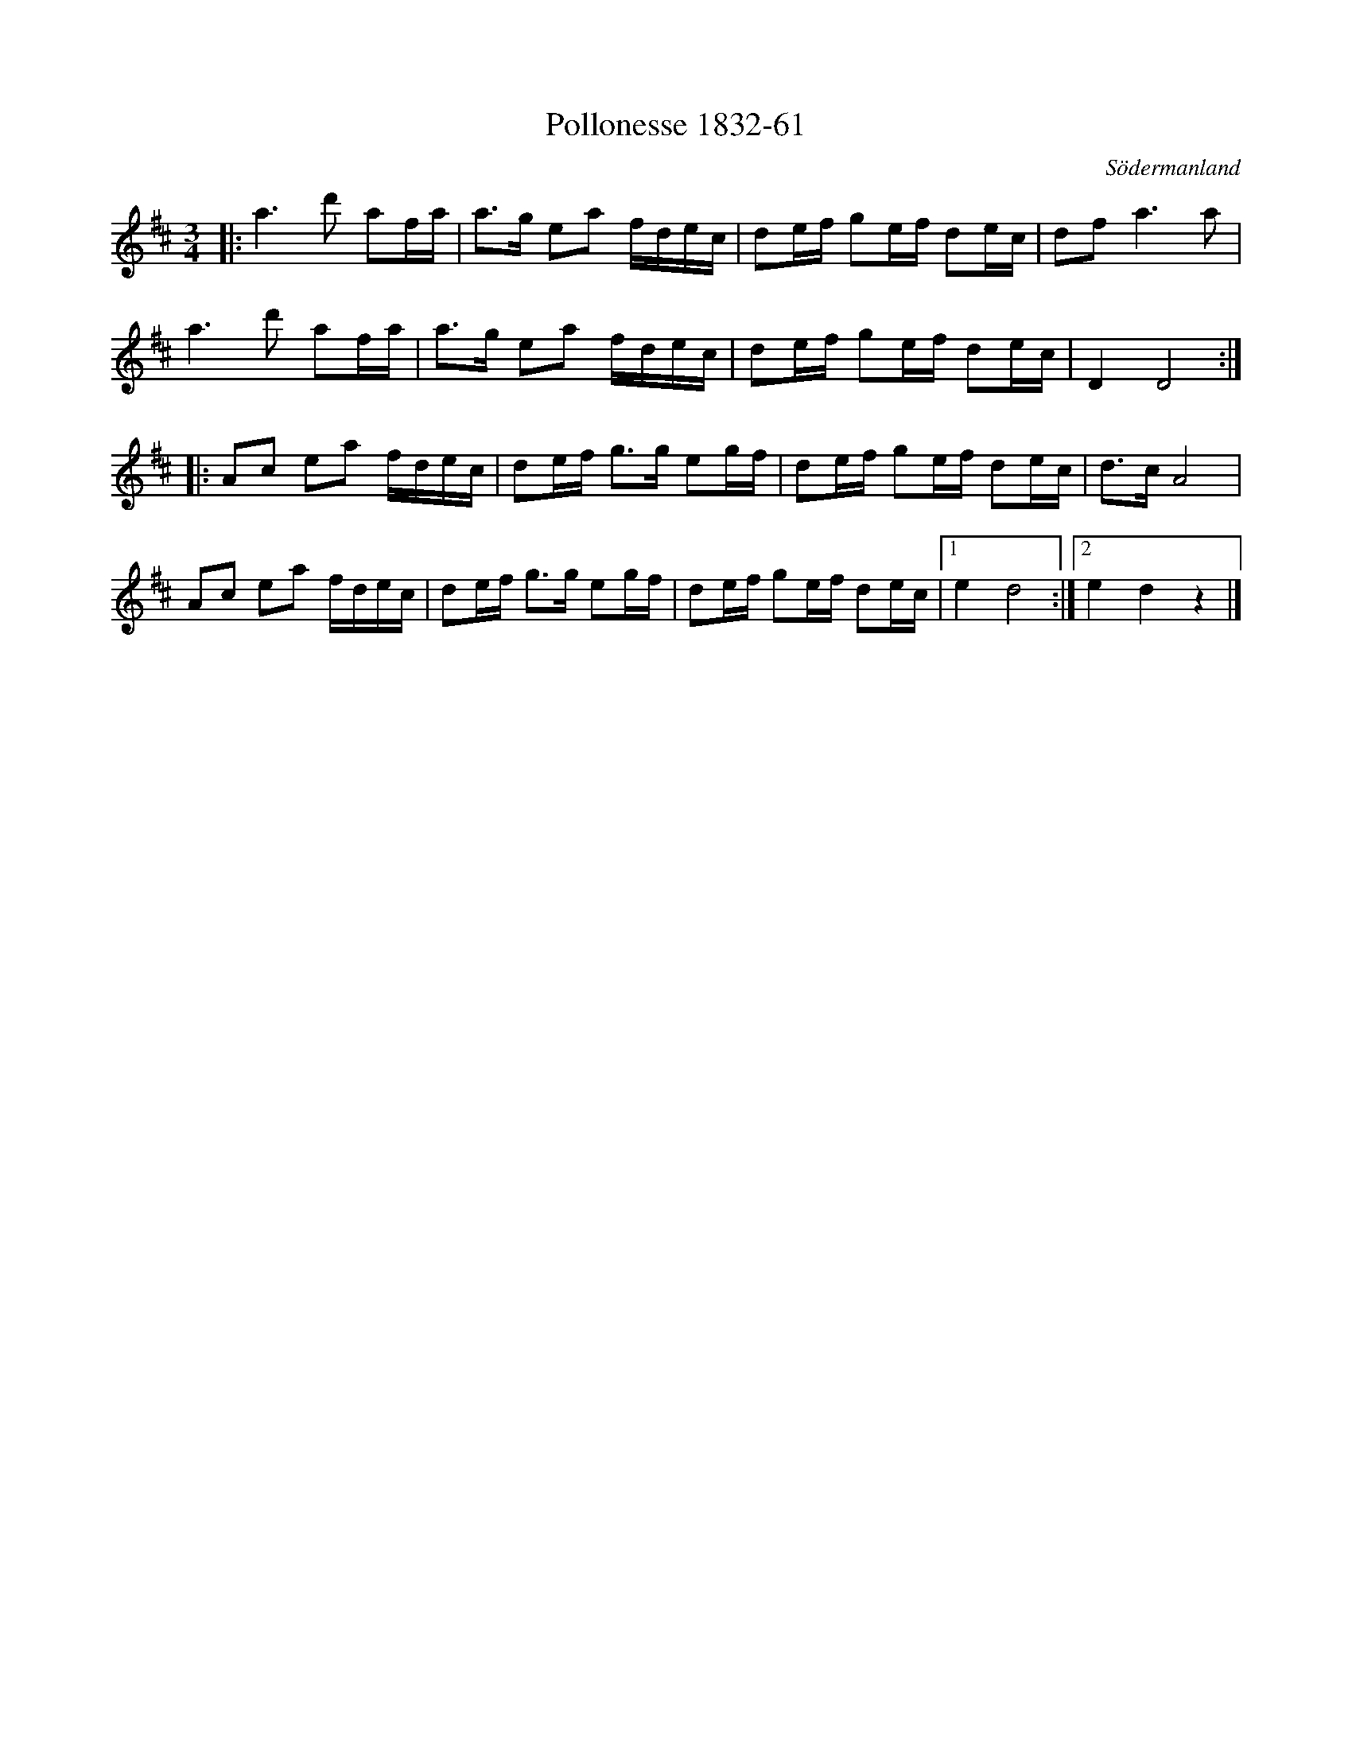 %%abc-charset utf-8

X:61
T:Pollonesse 1832-61
O:Södermanland
R:Slängpolska
B:Notbok 1832 från Sörmlands museum
N:[[http://www.sormlandsmusikarkiv.se/noter/1832/1832.html]]
Z:Till abc Jonas Brunskog
M: 3/4
L: 1/16
K: D
|:a4>d'4 a2fa | a2>g2 e2a2 fdec | d2ef g2ef d2ec | d2f4< a4a2 |
a4>d'4 a2fa | a2>g2 e2a2 fdec | d2ef g2ef d2ec | D4 D8 :|
|:A2c2 e2a2 fdec | d2ef g2>g2 e2gf | d2ef g2ef d2ec | d2>c2 A8 |
A2c2 e2a2 fdec | d2ef g2>g2 e2gf | d2ef g2ef d2ec |[1 e4 d8 :|[2 e4 d4 z4|]

